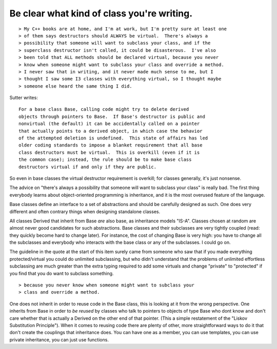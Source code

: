 
Be clear what kind of class you're writing.
-------------------------------------------
::

 > My C++ books are at home, and I'm at work, but I'm pretty sure at least one
 > of them says destructors should ALWAYS be virtual.  There's always a
 > possibility that someone will want to subclass your class, and if the
 > superclass destructor isn't called, it could be disasterous.  I've also
 > been told that ALL methods should be declared virtual, because you never
 > know when someone might want to subclass your class and override a method.
 > I never saw that in writing, and it never made much sense to me, but I
 > thought I saw some I3 classes with everything virtual, so I thought maybe
 > someone else heard the same thing I did.  

Sutter writes::


   For a base class Base, calling code might try to delete derived
   objects through pointers to Base.  If Base's destructor is public and
   nonvirtual (the default) it can be accidentally called on a pointer
   that actually points to a derived object, in which case the behavior
   of the attempted deletion is undefined.  This state of affairs has led
   older coding standards to impose a blanket requirement that all base
   class destructors must be virtual.  This is overkill (even if it is
   the common case); instead, the rule should be to make base class
   destructors virtual if and only if they are public.


So even in base classes the virtual destructor requirement is
overkill; for classes generally, it's just nonsense.

The advice on "there's always a possibility that someone will want to
subclass your class" is really bad.  The first thing everybody learns
about object-oriented programming is inheritance, and it is the most
overused feature of the language.  

Base classes define an interface to a set of abstractions and should
be carefully designed as such.  One does very different and often
contrary things when designing standalone classes.

All classes Derived that inherit from Base *are* also base, as
inheritance models "IS-A".  Classes chosen at random are almost never
good candidates for such abstractions.  Base classes and their
subclasses are very tightly coupled (read: they quickly become hard to
change later).  For instance, the cost of changing Base is very high:
you have to change all the subclasses and everybody who interacts with
the base class or any of the subclasses.  I could go on.

The guideline in the quote at the start of this item surely came from
someone who saw that if you made everything protected/virtual you
could do unlimited subclassing, but who didn't understand that the
problems of unlimited effortless subclassing are much greater than the
extra typing required to add some virtuals and change "private" to
"protected" if you find that you do want to subclass something.

::

 > because you never know when someone might want to subclass your
 > class and override a method.


One does not inherit in order to reuse code in the Base class, this is
looking at it from the wrong perspective.  One inherits from Base in
order to *be reused* by classes who talk to pointers to objects
of type Base who dont know and don't care whether that is actually a
Derived on the other end of that pointer.  (This a
simple restatement of the "Liskov Substitution Principle").  When it
comes to reusing code there are plenty of other, more straightforward
ways to do it that don't create the couplings that inheritance does.
You can have one as a member, you can use templates, you can use
private inheritance, you can just use functions.
